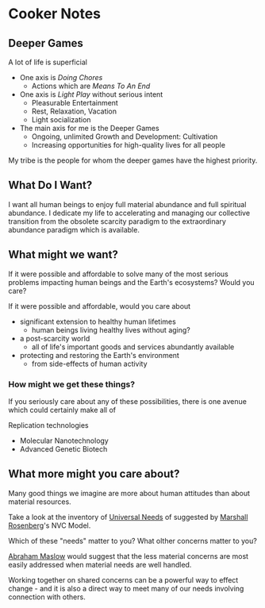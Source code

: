 * Cooker Notes

** Deeper Games

A lot of life is superficial
- One axis is /Doing Chores/
      - Actions which are /Means To An End/
- One axis is /Light Play/ without serious intent
      - Pleasurable Entertainment
      - Rest, Relaxation, Vacation
      - Light socialization
- The main axis for me is the Deeper Games
      - Ongoing, unlimited Growth and Development: Cultivation
      - Increasing opportunities for high-quality lives for all people

My tribe is the people for whom the deeper games have the highest priority.

** What Do I Want?

I want all human beings to enjoy full material abundance and full spiritual
abundance. I dedicate my life to accelerating and managing our collective
transition from the obsolete scarcity paradigm to the extraordinary abundance
paradigm which is available.

** What might we want?

If it were possible and affordable to solve many of the most serious problems
impacting human beings and the Earth's ecosystems?  Would you care?

If it were possible and affordable, would you care about
- significant extension to healthy human lifetimes
      - human beings living healthy lives without aging?
- a post-scarcity world
      - all of life's important goods and services abundantly available
- protecting and restoring the Earth's environment
      - from side-effects of human activity

*** How might we get these things?

If you seriously care about any of these possibilities, there is one
avenue which could certainly make all of

Replication technologies
- Molecular Nanotechnology
- Advanced Genetic Biotech

** What more might you care about?

Many good things we imagine are more about human attitudes than about material
resources.

Take a look at the inventory of [[https://www.cnvc.org/training/resource/needs-inventory][Universal Needs]] of suggested by [[https://en.wikipedia.org/wiki/Marshall_Rosenberg][Marshall
Rosenberg]]'s NVC Model.

Which of these "needs" matter to you? What olther concerns matter to you?

[[https://en.wikipedia.org/wiki/Maslow%27s_hierarchy_of_needs][Abraham Maslow]] would suggest that the less material concerns are most easily
addressed when material needs are well handled.

Working together on shared concerns can be a powerful way to effect change - and
it is also a direct way to meet many of our needs involving connection with
others.
